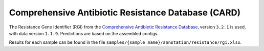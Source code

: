.. _rgi:


===================================================
Comprehensive Antibiotic Resistance Database (CARD)
===================================================


The Resistance Gene Identifier (RGI) from the `Comprehensive Antibiotic Resistance Database <https://card.mcmaster.ca/home>`_, version ``3.2.1`` is used, with data version ``1.1.9``. Predictions are based on the assembled contigs.

Results for each sample can be found in the file ``samples/{sample_name}/annotation/resistance/rgi.xlsx``.
